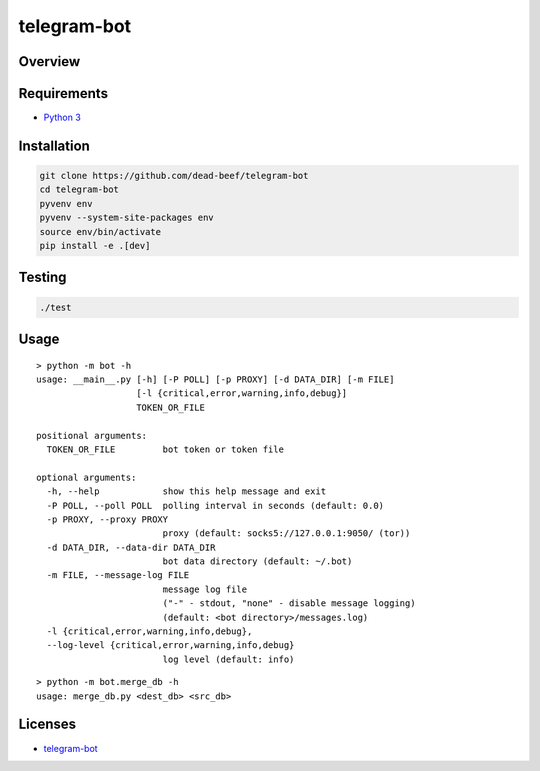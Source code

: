 telegram-bot
============

Overview
--------

Requirements
------------

-  `Python 3 <https://www.python.org/>`__

Installation
------------

.. code:: bash

    git clone https://github.com/dead-beef/telegram-bot
    cd telegram-bot
    pyvenv env
    pyvenv --system-site-packages env
    source env/bin/activate
    pip install -e .[dev]

Testing
-------

.. code:: bash

    ./test

Usage
-----

::

    > python -m bot -h
    usage: __main__.py [-h] [-P POLL] [-p PROXY] [-d DATA_DIR] [-m FILE]
                       [-l {critical,error,warning,info,debug}]
                       TOKEN_OR_FILE

    positional arguments:
      TOKEN_OR_FILE         bot token or token file

    optional arguments:
      -h, --help            show this help message and exit
      -P POLL, --poll POLL  polling interval in seconds (default: 0.0)
      -p PROXY, --proxy PROXY
                            proxy (default: socks5://127.0.0.1:9050/ (tor))
      -d DATA_DIR, --data-dir DATA_DIR
                            bot data directory (default: ~/.bot)
      -m FILE, --message-log FILE
                            message log file
                            ("-" - stdout, "none" - disable message logging)
                            (default: <bot directory>/messages.log)
      -l {critical,error,warning,info,debug},
      --log-level {critical,error,warning,info,debug}
                            log level (default: info)


::

    > python -m bot.merge_db -h
    usage: merge_db.py <dest_db> <src_db>


Licenses
--------

-  `telegram-bot <https://github.com/dead-beef/telegram-bot/blob/master/LICENSE>`__
